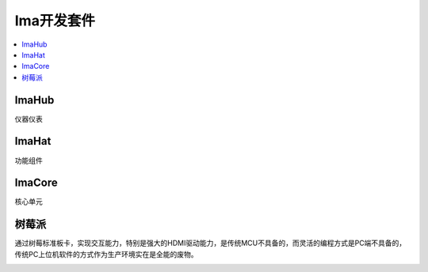 
.. _ima:

Ima开发套件
==============

.. contents::
    :local:

ImaHub
-----------

仪器仪表

ImaHat
-----------

功能组件

ImaCore
-----------

核心单元



树莓派
-----------

通过树莓标准板卡，实现交互能力，特别是强大的HDMI驱动能力，是传统MCU不具备的，而灵活的编程方式是PC端不具备的，传统PC上位机软件的方式作为生产环境实在是全能的废物。


.. image:: ./images/pizero.jpg
    :target: https://docs.os-q.com/Pi


